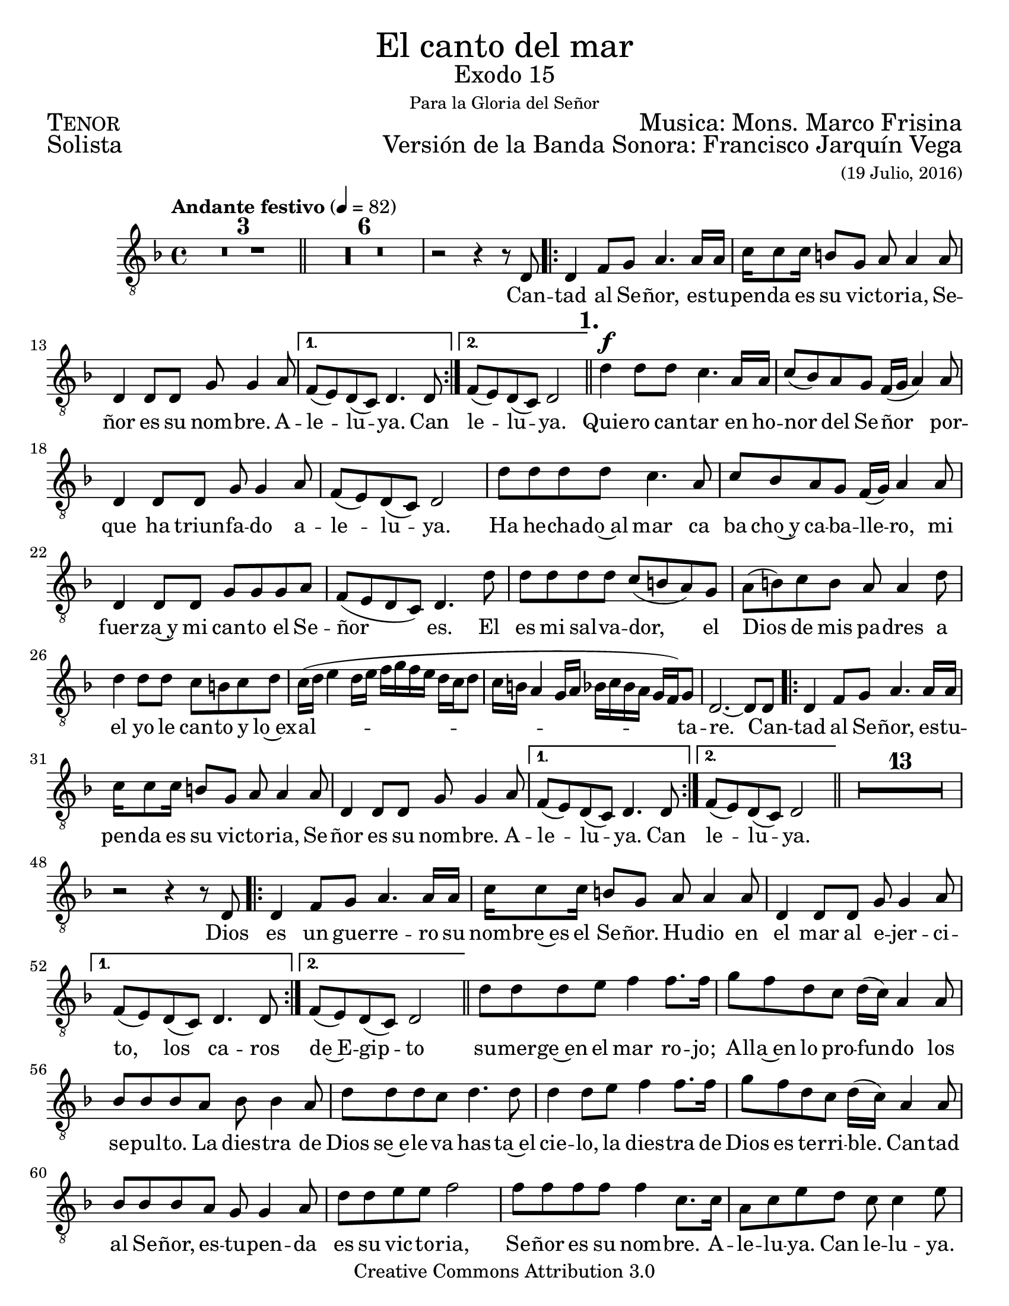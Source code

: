 % ****************************************************************
%	El canto del mar - Tenor
%	by serach.sam@
% ****************************************************************
\language "espanol"
\version "2.23.2"

#(set-global-staff-size 21)

% --- Parametro globales
global = {
  \tempo "Andante festivo" 4=82
  \key re \minor
  \time 4/4
  s1*3
  \bar "||"
  s1*7
  \repeat volta 2 { s1*3 }
  \alternative { { s1 } { s1 } }
  \mark \markup {\bold "1."}
  \bar "||"
  s1*14
  \repeat volta 2 { s1*3 }
  \alternative { { s1 } { s1 } }
  \bar "||"
  s1*14
  \repeat volta 2 { s1*3 }
  \alternative { { s1 } { s1 } }
  \bar "||"
  s1*14
   \repeat volta 2 { s1*3 }
  \alternative { { s1 } { s1 } }
  \bar "||"
  s1*11
  \bar "|."
}

\markup { \fill-line { \center-column { \fontsize #5 "El canto del mar" \fontsize #2 "Exodo 15" \small "Para la Gloria del Señor" } } }
\markup { \fill-line { \fontsize #2 \smallCaps "Tenor" \fontsize #2 "Musica: Mons. Marco Frisina"  } }
\markup { \fill-line { \fontsize #2 "Solista" \right-column { \fontsize #2 "Versión de la Banda Sonora: Francisco Jarquín Vega" \small "(19 Julio, 2016)" } } }
\header {
  copyright = "Creative Commons Attribution 3.0"
  tagline = \markup { \with-url "http://lilypond.org/web/" { LilyPond ... \italic { music notation for everyone } } }
  breakbefore = ##t 
}

% --- Musica
tenor = \relative do {
  \compressEmptyMeasures
  \dynamicUp
  \clef	"G_8"
  R1*9				| %9
  r2 r4 r8 re			| %10
  re4 fa8 sol la4. la16 la	| %11
  do16 do8 do16 si8 sol la la4 la8| %12
  re,4 re8 re sol sol4 la8	| %13
  fa8( mi) re( do) re4. re8	| %14
  fa8( mi) re( do) re2		| %15
  re'4\f re8 re do4. la16 la	| %16
  do8( sib) la sol fa16( sol la4) la8| %17
  re,4 re8 re sol sol4 la8	| %18
  fa8( mi) re( do) re2		| %19
  re'8 re re re do4. la8		| %20
  do8 sib la sol fa16( sol) la4 la8 | %21
  re,4 re8 re sol sol sol la	| %22
  fa8( mi re do) re4. re'8	| %23
  re8 re re re do( si la) sol	| %24
  la8( si) do si la la4 re8	| %25
  re4 re8 re do si do re		| %26
  do16( re mi4 re16 mi fa sol fa mi re do re8 | %27
  do16 si la4 sol16 la sib do sib la sol fa) sol8 | %28
  re2.~ re8 re8			| %29
  re4 fa8 sol la4. la16 la	| %30
  do16 do8 do16 si8 sol la la4 la8 | %31
  re,4 re8 re sol sol4 la8	| %32
  fa8( mi) re( do) re4. re8	| %33
  fa8( mi) re( do) re2	        | %34
  R1*13          		| %47
  r2 r4 r8 re			| %48
  re4 fa8 sol la4. la16 la	| %49
  do16 do8 do16 si8 sol la la4 la8| %50
  re,4 re8 re sol sol4 la8	| %51
  fa8( mi) re( do) re4. re8	| %52
  fa8( mi) re( do) re2	        | %53
  re'8 re re mi fa4 fa8. fa16   | %54
  sol8 fa re do re16( do) la4 la8| %55
  sib8 sib sib la sib sib4 la8  | %56
  re8 re re do re4. re8         | %57
  re4 re8 mi fa4 fa8. fa16      | %58
  sol8 fa re do re16( do) la4 la8| %59
  sib8 sib sib la sol sol4 la8  | %60
  re8 re mi mi fa2              | %61
  fa8 fa fa fa fa4 do8. do16    | %62
  la8 do mi re do do4 mi8       | %63
  fa8 fa fa fa fa do do si      | %64
  la16( si do4 mi8 re2          | %65
  fa4. do16 re mib2)            | %66
  re2.~ re8 re,                 | %67
  re4 fa8 sol la4. la16 la	| %68
  do16 do8 do16 si8 sol la la4 la8| %69
  re,4 re8 re sol sol4 la8	| %70
  fa8( mi) re( do) re4. re8	| %71
  fa8( mi) re( do) re2	        | %72
  R1*11          		| %73
}

% --- Letra
letra = \lyricmode {
  Can -- tad al Se -- ñor, es -- tu -- pen -- da es su vic -- to -- ria, Se -- ñor es su nom -- bre. A -- le -- lu -- ya. Can le -- lu -- ya.
  Quie -- ro can -- tar en ho -- nor del Se -- ñor por -- que ha triun -- fa -- do a -- le -- lu -- ya.
  Ha he -- cha -- do~al mar ca ba cho~y ca -- ba -- lle -- ro, mi fuer -- za~y mi can -- to el Se -- ñor es.
  El es mi sal -- va -- dor, el Dios de mis pa -- dres a el yo le can -- to y lo~ex -- al -- ta -- re.
  Can -- tad al Se -- ñor, es -- tu -- pen -- da es su vic -- to -- ria, Se -- ñor es su nom -- bre. A -- le -- lu -- ya. Can le -- lu -- ya.
  Dios es un gue -- rre -- ro su nom -- bre~es el Se -- ñor. Hu -- dio en el mar al e -- jer -- ci -- to,
  los ca -- ros de~E -- gip -- to su -- mer -- ge~en el mar ro -- jo; A -- lla~en lo pro -- fun -- do los se -- pul -- to.
  La dies -- tra de Dios se~e -- le -- va has -- ta~el cie -- lo, la dies -- tra de Dios es te -- rri -- ble.
  Can -- tad al Se -- ñor, es -- tu -- pen -- da es su vic -- to -- ria, Se -- ñor es su nom -- bre. A -- le -- lu -- ya. Can le -- lu -- ya.
  El mar ca -- yo~y cu -- brio las a -- guas los ta -- pa -- ron,
  su -- bli -- me~es su vic -- to -- ria.
  Quien co -- mo tu Se -- ñor,
  con -- du -- ces con fuer -- zas al pue -- blo re -- di -- mi -- do,
  gran -- de y po -- de -- ro -- sa~es la dies -- tra del Se -- ñor.
  Gui -- as a tu pue -- blo,
  lo lle -- vas y lo plan -- tas
  has -- ta tu mon -- te san -- to tu mo -- ra -- da.
  Can -- tad al Se -- ñor, es -- tu -- pen -- da es su vic -- to -- ria, Se -- ñor es su nom -- bre. A -- le -- lu -- ya. Can le -- lu -- ya.
}

\score {
  <<
    \new Staff <<
        \new Voice = "voz" << \global \tenor >>
        \new Lyrics \lyricsto "voz" \letra
    >>
  >>
  \midi {}
  \layout {}
}

\paper {
  #(set-paper-size "letter")
}